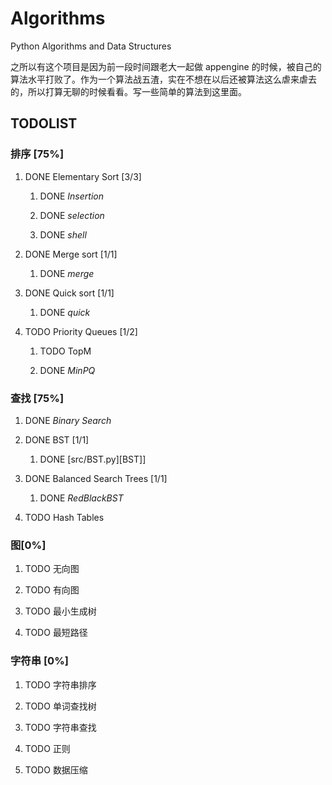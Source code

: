 * Algorithms

Python Algorithms and Data Structures

之所以有这个项目是因为前一段时间跟老大一起做 appengine 的时候，被自己的算法水平打败了。作为一个算法战五渣，实在不想在以后还被算法这么虐来虐去的，所以打算无聊的时候看看。写一些简单的算法到这里面。

** TODOLIST

*** 排序 [75%]

**** DONE Elementary Sort [3/3]
***** DONE [[src/insertion_sort.py][Insertion]]
***** DONE [[src/selection_sort.py][selection]]
***** DONE [[src/shell_sort.py][shell]]

**** DONE Merge sort [1/1]
***** DONE [[src/merge_sort.py][merge]]
**** DONE Quick sort [1/1]
***** DONE [[src/quick_sort.py][quick]]

**** TODO Priority Queues [1/2]
***** TODO TopM
***** DONE [[src/minpq.go][MinPQ]]

*** 查找 [75%]

**** DONE [[src/binary_search.py][Binary Search]]

**** DONE BST [1/1]
***** DONE [src/BST.py][BST]]

**** DONE Balanced Search Trees [1/1]
***** DONE [[src/rbbst.go][RedBlackBST]]

**** TODO Hash Tables


*** 图[0%]

**** TODO 无向图

**** TODO 有向图

**** TODO 最小生成树

**** TODO 最短路径

*** 字符串 [0%]

**** TODO 字符串排序

**** TODO 单词查找树

**** TODO 字符串查找

**** TODO 正则

**** TODO 数据压缩
